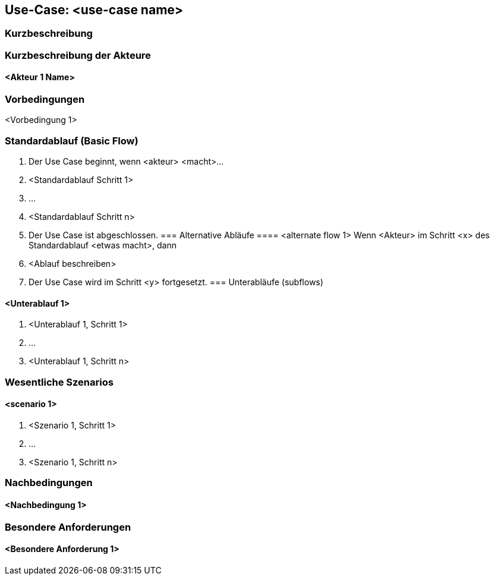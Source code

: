 //Nutzen Sie dieses Template als Grundlage für die Spezifikation einzelner Use-Cases. Diese lassen sich dann per Include in das Use-Case Model Dokument einbinden.
== Use-Case: <use-case name>

===	Kurzbeschreibung
//<Kurze Beschreibung des Use Case>
===	Kurzbeschreibung der Akteure
==== <Akteur 1 Name>

=== Vorbedingungen
//Vorbedingungen müssen erfüllt, damit der Use Case beginnen kann, z.B. Benutzer ist angemeldet, Warenkorb ist nicht leer...
<Vorbedingung 1>

=== Standardablauf (Basic Flow)
//Der Standardablauf definiert die Schritte für den Erfolgsfall ("Happy Path")

. Der Use Case beginnt, wenn <akteur> <macht>…
. <Standardablauf Schritt 1>
. 	… 
. <Standardablauf Schritt n>
. Der Use Case ist abgeschlossen.
=== Alternative Abläufe
//Nutzen Sie alternative Abläufe für Fehlerfälle, Ausnahmen und Erweiterungen zum Standardablauf
==== <alternate flow 1>
Wenn <Akteur> im Schritt <x> des Standardablauf <etwas macht>, dann 
. <Ablauf beschreiben>  
. Der Use Case wird im Schritt <y> fortgesetzt.
=== Unterabläufe (subflows)
//Nutzen Sie Unterabläufe, um wiederkehrende Schritte auszulagern

====	<Unterablauf 1>
. <Unterablauf 1, Schritt 1>
. …
. <Unterablauf 1, Schritt n>

=== Wesentliche Szenarios
//Szenarios sind konkrete Instanzen eines Use Case, d.h. mit einem konkreten Akteur und einem konkreten Durchlauf der o.g. Flows. Szenarios können als Vorstufe für die Entwicklung von Flows und/oder zu deren Validierung verwendet werden.
====	<scenario 1>
. <Szenario 1, Schritt 1>
. 	…
. 	<Szenario 1, Schritt n>

===	Nachbedingungen
//Nachbedingungen beschreiben das Ergebnis des Use Case, z.B. einen bestimmten Systemzustand.
====	<Nachbedingung 1>

=== Besondere Anforderungen
//Besondere Anforderungen können sich auf nicht-funktionale Anforderungen wie z.B. einzuhaltende Standards, Qualitätsanforderungen oder Anforderungen an die Benutzeroberfläche beziehen.
==== <Besondere Anforderung 1>
